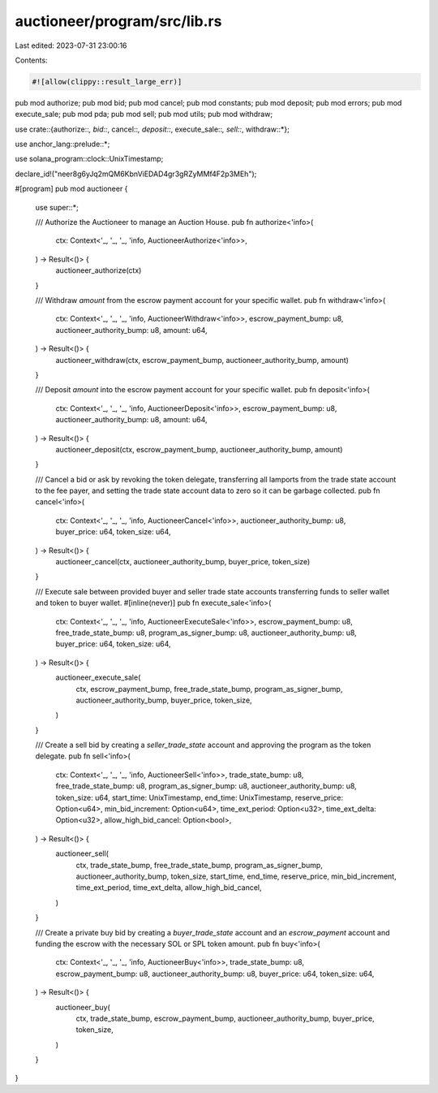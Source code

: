 auctioneer/program/src/lib.rs
=============================

Last edited: 2023-07-31 23:00:16

Contents:

.. code-block:: rs

    #![allow(clippy::result_large_err)]
pub mod authorize;
pub mod bid;
pub mod cancel;
pub mod constants;
pub mod deposit;
pub mod errors;
pub mod execute_sale;
pub mod pda;
pub mod sell;
pub mod utils;
pub mod withdraw;

use crate::{authorize::*, bid::*, cancel::*, deposit::*, execute_sale::*, sell::*, withdraw::*};

use anchor_lang::prelude::*;

use solana_program::clock::UnixTimestamp;

declare_id!("neer8g6yJq2mQM6KbnViEDAD4gr3gRZyMMf4F2p3MEh");

#[program]
pub mod auctioneer {
    use super::*;

    /// Authorize the Auctioneer to manage an Auction House.
    pub fn authorize<'info>(
        ctx: Context<'_, '_, '_, 'info, AuctioneerAuthorize<'info>>,
    ) -> Result<()> {
        auctioneer_authorize(ctx)
    }

    /// Withdraw `amount` from the escrow payment account for your specific wallet.
    pub fn withdraw<'info>(
        ctx: Context<'_, '_, '_, 'info, AuctioneerWithdraw<'info>>,
        escrow_payment_bump: u8,
        auctioneer_authority_bump: u8,
        amount: u64,
    ) -> Result<()> {
        auctioneer_withdraw(ctx, escrow_payment_bump, auctioneer_authority_bump, amount)
    }

    /// Deposit `amount` into the escrow payment account for your specific wallet.
    pub fn deposit<'info>(
        ctx: Context<'_, '_, '_, 'info, AuctioneerDeposit<'info>>,
        escrow_payment_bump: u8,
        auctioneer_authority_bump: u8,
        amount: u64,
    ) -> Result<()> {
        auctioneer_deposit(ctx, escrow_payment_bump, auctioneer_authority_bump, amount)
    }

    /// Cancel a bid or ask by revoking the token delegate, transferring all lamports from the trade state account to the fee payer, and setting the trade state account data to zero so it can be garbage collected.
    pub fn cancel<'info>(
        ctx: Context<'_, '_, '_, 'info, AuctioneerCancel<'info>>,
        auctioneer_authority_bump: u8,
        buyer_price: u64,
        token_size: u64,
    ) -> Result<()> {
        auctioneer_cancel(ctx, auctioneer_authority_bump, buyer_price, token_size)
    }

    /// Execute sale between provided buyer and seller trade state accounts transferring funds to seller wallet and token to buyer wallet.
    #[inline(never)]
    pub fn execute_sale<'info>(
        ctx: Context<'_, '_, '_, 'info, AuctioneerExecuteSale<'info>>,
        escrow_payment_bump: u8,
        free_trade_state_bump: u8,
        program_as_signer_bump: u8,
        auctioneer_authority_bump: u8,
        buyer_price: u64,
        token_size: u64,
    ) -> Result<()> {
        auctioneer_execute_sale(
            ctx,
            escrow_payment_bump,
            free_trade_state_bump,
            program_as_signer_bump,
            auctioneer_authority_bump,
            buyer_price,
            token_size,
        )
    }

    /// Create a sell bid by creating a `seller_trade_state` account and approving the program as the token delegate.
    pub fn sell<'info>(
        ctx: Context<'_, '_, '_, 'info, AuctioneerSell<'info>>,
        trade_state_bump: u8,
        free_trade_state_bump: u8,
        program_as_signer_bump: u8,
        auctioneer_authority_bump: u8,
        token_size: u64,
        start_time: UnixTimestamp,
        end_time: UnixTimestamp,
        reserve_price: Option<u64>,
        min_bid_increment: Option<u64>,
        time_ext_period: Option<u32>,
        time_ext_delta: Option<u32>,
        allow_high_bid_cancel: Option<bool>,
    ) -> Result<()> {
        auctioneer_sell(
            ctx,
            trade_state_bump,
            free_trade_state_bump,
            program_as_signer_bump,
            auctioneer_authority_bump,
            token_size,
            start_time,
            end_time,
            reserve_price,
            min_bid_increment,
            time_ext_period,
            time_ext_delta,
            allow_high_bid_cancel,
        )
    }

    /// Create a private buy bid by creating a `buyer_trade_state` account and an `escrow_payment` account and funding the escrow with the necessary SOL or SPL token amount.
    pub fn buy<'info>(
        ctx: Context<'_, '_, '_, 'info, AuctioneerBuy<'info>>,
        trade_state_bump: u8,
        escrow_payment_bump: u8,
        auctioneer_authority_bump: u8,
        buyer_price: u64,
        token_size: u64,
    ) -> Result<()> {
        auctioneer_buy(
            ctx,
            trade_state_bump,
            escrow_payment_bump,
            auctioneer_authority_bump,
            buyer_price,
            token_size,
        )
    }
}


